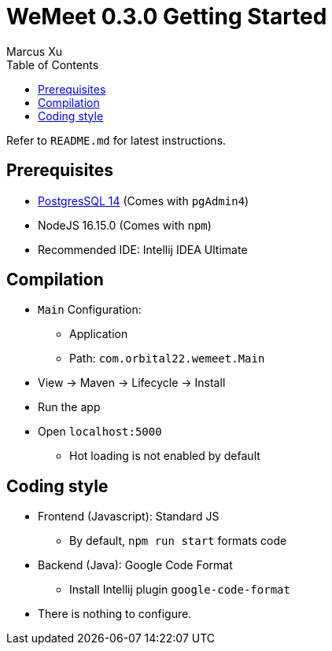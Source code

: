= WeMeet 0.3.0 Getting Started
Marcus Xu;
:toc:

Refer to `README.md` for latest instructions.

== Prerequisites
* https://www.postgresql.org/download/[PostgresSQL 14] (Comes with `pgAdmin4`)
* NodeJS 16.15.0 (Comes with `npm`)
* Recommended IDE: Intellij IDEA Ultimate

== Compilation
* `Main` Configuration:
** Application
** Path: `com.orbital22.wemeet.Main`
* View &rarr; Maven &rarr; Lifecycle &rarr; Install
* Run the app
* Open `localhost:5000`
** Hot loading is not enabled by default

== Coding style
* Frontend (Javascript): Standard JS
** By default, `npm run start` formats code
* Backend (Java): Google Code Format
** Install Intellij plugin `google-code-format`
* There is nothing to configure.
